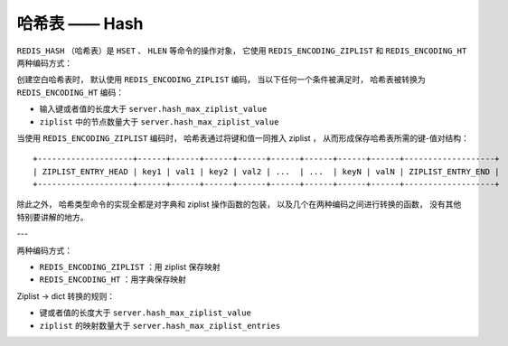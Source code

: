 哈希表 —— Hash
=================

``REDIS_HASH`` （哈希表）是 ``HSET`` 、 ``HLEN`` 等命令的操作对象，
它使用 ``REDIS_ENCODING_ZIPLIST`` 和 ``REDIS_ENCODING_HT`` 两种编码方式：

.. image:: image/redis_hash.png

创建空白哈希表时，
默认使用 ``REDIS_ENCODING_ZIPLIST`` 编码，
当以下任何一个条件被满足时，
哈希表被转换为 ``REDIS_ENCODING_HT`` 编码：

- 输入键或者值的长度大于 ``server.hash_max_ziplist_value`` 

- ``ziplist`` 中的节点数量大于 ``server.hash_max_ziplist_value`` 

当使用 ``REDIS_ENCODING_ZIPLIST`` 编码时，
哈希表通过将键和值一同推入 ziplist ，
从而形成保存哈希表所需的键-值对结构：

::

    +--------------------+------+------+------+------+------+------+------+------+-------------------+
    | ZIPLIST_ENTRY_HEAD | key1 | val1 | key2 | val2 | ...  | ...  | keyN | valN | ZIPLIST_ENTRY_END |
    +--------------------+------+------+------+------+------+------+------+------+-------------------+

除此之外，
哈希类型命令的实现全都是对字典和 ziplist 操作函数的包装，
以及几个在两种编码之间进行转换的函数，
没有其他特别要讲解的地方。


---

两种编码方式：

- ``REDIS_ENCODING_ZIPLIST`` ：用 ziplist 保存映射

- ``REDIS_ENCODING_HT`` ：用字典保存映射

Ziplist -> dict 转换的规则：

- 键或者值的长度大于 ``server.hash_max_ziplist_value``

- ``ziplist`` 的映射数量大于 ``server.hash_max_ziplist_entries`` 
